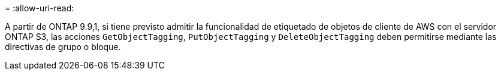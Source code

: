 = 
:allow-uri-read: 


A partir de ONTAP 9.9,1, si tiene previsto admitir la funcionalidad de etiquetado de objetos de cliente de AWS con el servidor ONTAP S3, las acciones `GetObjectTagging`, `PutObjectTagging` y `DeleteObjectTagging` deben permitirse mediante las directivas de grupo o bloque.
